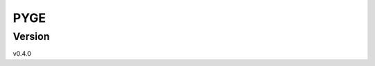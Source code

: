 PYGE
================================

.. .. image:: https://github.com/joaomcteixeira/python-project-skeleton/workflows/ci/badge.svg?branch=main
..     :target: https://github.com/joaomcteixeira/python-project-skeleton/actions?workflow=ci
..     :alt: CI

.. .. image:: https://codecov.io/gh/joaomcteixeira/python-project-skeleton/branch/main/graph/badge.svg
..     :target: https://codecov.io/gh/joaomcteixeira/python-project-skeleton
..     :alt: Codecov

.. .. image:: https://api.codeclimate.com/v1/badges/d96cc9a1841a819cd4f5/maintainability
..    :target: https://codeclimate.com/github/joaomcteixeira/python-project-skeleton/maintainability
..    :alt: Maintainability

.. .. image:: https://img.shields.io/codeclimate/tech-debt/joaomcteixeira/python-project-skeleton
..     :target: https://codeclimate.com/github/joaomcteixeira/python-project-skeleton
..     :alt: Code Climate technical debt

.. .. image:: https://img.shields.io/readthedocs/python-project-skeleton/latest?label=Read%20the%20Docs
..     :target: https://python-project-skeleton.readthedocs.io/en/latest/index.html
..     :alt: Read the Docs

.. Summary
.. -------

.. This repository is a **skeleton template** for a **Python application/library**
.. compliant with the latest team-development and software deployment practices
.. within a continuous integration (CI) framework. You can use this repository as a
.. source of information and a resource to study CI. Also, you can use this
.. repository as a direct template for your repositories.

.. **Note** that this repository reflects the setup I like the most and that covers
.. the CI needs for my Python projects, which include:

.. * A robust Python library/application file hierarchy with packages, modules, clients, and documentation:
..     * detailed, yet simple, ``setup.py``
..     * retrievable ``README`` and ``CHANGELOG``
..     * documentation deployed in `ReadTheDocs`_
..     * the unusual adoption of the ``src`` directory layer (love it)
..     * examples of packages and modules hierarchy
..     * examples of Python command-line interfaces
.. * A unique testing framework for developers with `tox`_ and `pytest`_
..     * guarantees tests are reproducible for all developers
..     * ensures same lint rules are always applied (local and remotely)
..     * ensures all desired Python versions are covered
..     * adopts `hypothesis`_
.. * Fully automated continuous integration services with `GitHub Actions`_
..     * automatic testing on Linux, MacOS, and Windows
..     * automatic testing simulated upon deployment with ``tox``
..     * test coverage report to Codecov
..     * automated version bump with `bump2version`_, git tagging, and Python packaging to PyPI on Pull Request merge

.. Motivation
.. ----------

.. I developed this repository to understand how to implement the best practices
.. for team-based development and automatic deployment of a scientific software
.. written in Python. Nonetheless, I believe the strategy reviewed here can be
.. applied to most general-purpose Python libraries.

.. This repository does **not** intend to be a `cookiecutter`_-like repository.
.. There are very well documented cookiecutters, `even for scientific software`_,
.. if you are looking for one of those. However, when I started developing Python
.. libraries, I decided that blindly using a cookiecutter would not provide me the
.. learning insights from configuring CI services because I would miss the details
.. of what was actually being implemented. Hence, assembling this *template* from
.. scratch as a full working repository was my best approach to obtain a useful
.. understanding of CI.  Now, this repository serves as a reference guide for all
.. my projects and hopefully will serve you, too. I keep constantly updating this
.. repository, expect one to two updates/reviews per year.

.. Acknowledgments
.. ---------------

.. I want to acknowledge `ionel`_ discussions about *Packaging a python library*.
.. They are a pillar in my understanding and decisions on this matter, and I really
.. recommend reading his `blog post`_ and references herein.

.. I configured the CI pipeline to my needs by taking bits and pieces from many
.. places. Kudos to `python-nameless`_ and `cookiecutter-pylibrary`_; two primary
.. sources of information for the *python-project-skeleton* repository, especially
.. in the first versions using Travis and Appveyor.

.. When migrating to GitHub Actions, I based my choices on the version bump and
.. deploying workflows `@JoaoRodrigues <https://github.com/JoaoRodrigues>`_
.. assembled for `pdb-tools`_; on the `tox-gh-actions`_ package; and on
.. `structlog`_. Implementation details have evolved with newest versions.

.. I refer to other important sources of information as comments in the specific
.. files. Thanks, everyone, for keeping open discussions on internet.

.. How to use this repository
.. --------------------------

.. The `documentation`_ pages explain how to use this template for your projects
.. and the implementation details adopted here. The documentation pages also serve
.. to demonstrate how to compile documentation with Sphinx and deploy it online
.. with `ReadTheDocs`_.

.. Issues and Discussions
.. ----------------------

.. As usual for any GitHub-based project, raise an `issue`_ if you find any bug or
.. want to suggest an improvement, or open a `discussion`_ if you want to discuss
.. or chat :wink:

.. Projects using this skeleton
.. ----------------------------

.. Below, a list of the projects using this repository as template or as base for
.. their CI implementations:

.. * `julie-forman-kay-lab/IDPConformerGenerator <https://github.com/julie-forman-kay-lab/IDPConformerGenerator>`_
.. * `haddocking/HADDOCK3 <https://github.com/haddocking/haddock3>`_
.. * `THGLab/MCSCE <https://github.com/THGLab/MCSCE>`_
.. * `joaomcteixeira/taurenmd <https://github.com/joaomcteixeira/taurenmd>`_
.. * `MDAnalysis/mdacli <https://github.com/MDAnalysis/mdacli>`_

.. If you use this repository as a reference for your works, let me know, so I
.. list your work above, as well.

Version
-------

v0.4.0

.. .. _GitHub Actions: https://github.com/features/actions
.. .. _PyPI: https://pypi.org
.. .. _blog post: https://blog.ionelmc.ro/2014/05/25/python-packaging/
.. .. _bump2version: https://github.com/c4urself/bump2version
.. .. _cookiecutter-pylibrary: https://github.com/ionelmc/cookiecutter-pylibrary
.. .. _cookiecutter: https://cookiecutter.readthedocs.io/en/latest/index.html
.. .. _discussion: https://github.com/joaomcteixeira/python-project-skeleton/discussions
.. .. _documentation: https://python-project-skeleton.readthedocs.io/
.. .. _even for scientific software: https://github.com/MolSSI/cookiecutter-cms
.. .. _hypothesis: https://hypothesis.readthedocs.io/en/latest/
.. .. _ionel: https://github.com/ionelmc
.. .. _issue: https://github.com/joaomcteixeira/python-project-skeleton/issues
.. .. _latest branch: https://github.com/joaomcteixeira/python-project-skeleton/tree/latest
.. .. _master branch: https://github.com/joaomcteixeira/python-project-skeleton/tree/master
.. .. _pdb-tools: https://github.com/haddocking/pdb-tools/blob/2a070bbacee9d6608b44bb6d2f749beefd6a7690/.github/workflows/bump-version-on-push.yml
.. .. _project's documentation: https://python-project-skeleton.readthedocs.io/en/latest/index.html
.. .. _pytest: https://docs.pytest.org/en/stable/
.. .. _python-nameless: https://github.com/ionelmc/python-nameless
.. .. _structlog: https://github.com/hynek/structlog
.. .. _test.pypi.org: https://test.pypi.org
.. .. _tox-gh-actions: https://github.com/ymyzk/tox-gh-actions
.. .. _tox: https://tox.readthedocs.io/en/latest/
.. .. _ReadTheDocs: https://readthedocs.org/
